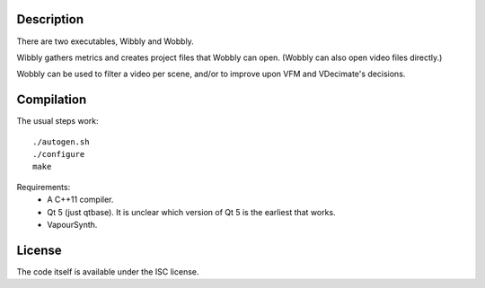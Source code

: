 Description
===========

There are two executables, Wibbly and Wobbly.

Wibbly gathers metrics and creates project files that Wobbly can open. (Wobbly can also open video files directly.)

Wobbly can be used to filter a video per scene, and/or to improve upon VFM and VDecimate's decisions.


Compilation
===========

The usual steps work::

    ./autogen.sh
    ./configure
    make

Requirements:
    - A C++11 compiler.

    - Qt 5 (just qtbase). It is unclear which version of Qt 5 is the earliest that works.

    - VapourSynth.


License
=======

The code itself is available under the ISC license.

